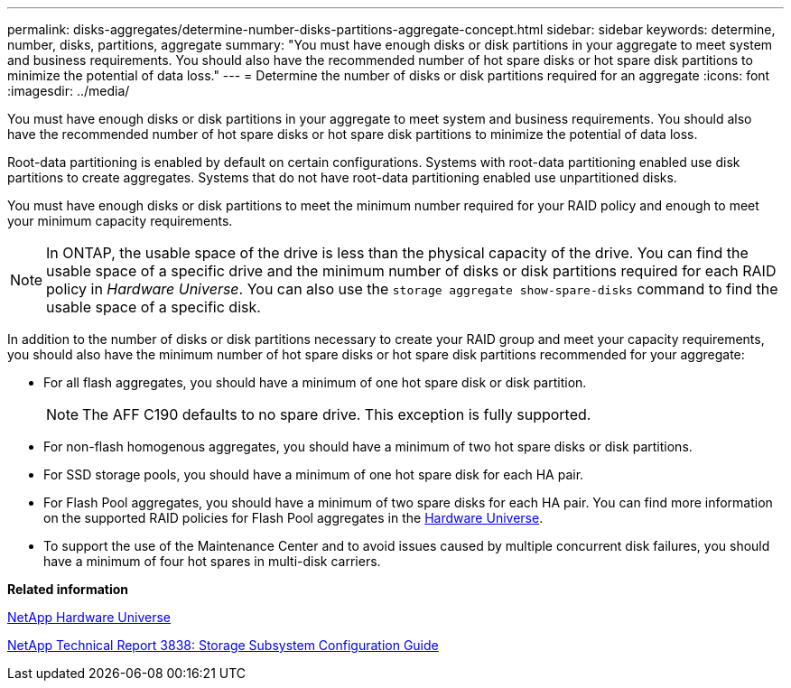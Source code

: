 ---
permalink: disks-aggregates/determine-number-disks-partitions-aggregate-concept.html
sidebar: sidebar
keywords: determine, number, disks, partitions, aggregate
summary: "You must have enough disks or disk partitions in your aggregate to meet system and business requirements. You should also have the recommended number of hot spare disks or hot spare disk partitions to minimize the potential of data loss."
---
= Determine the number of disks or disk partitions required for an aggregate
:icons: font
:imagesdir: ../media/

[.lead]
You must have enough disks or disk partitions in your aggregate to meet system and business requirements. You should also have the recommended number of hot spare disks or hot spare disk partitions to minimize the potential of data loss.

Root-data partitioning is enabled by default on certain configurations. Systems with root-data partitioning enabled use disk partitions to create aggregates. Systems that do not have root-data partitioning enabled use unpartitioned disks.

You must have enough disks or disk partitions to meet the minimum number required for your RAID policy and enough to meet your minimum capacity requirements.

[NOTE]
====
In ONTAP, the usable space of the drive is less than the physical capacity of the drive. You can find the usable space of a specific drive and the minimum number of disks or disk partitions required for each RAID policy in _Hardware Universe_. You can also use the `storage aggregate show-spare-disks` command to find the usable space of a specific disk.
====

In addition to the number of disks or disk partitions necessary to create your RAID group and meet your capacity requirements, you should also have the minimum number of hot spare disks or hot spare disk partitions recommended for your aggregate:

* For all flash aggregates, you should have a minimum of one hot spare disk or disk partition.
+
[NOTE]
====
The AFF C190 defaults to no spare drive. This exception is fully supported.
====

* For non-flash homogenous aggregates, you should have a minimum of two hot spare disks or disk partitions.
* For SSD storage pools, you should have a minimum of one hot spare disk for each HA pair.
* For Flash Pool aggregates, you should have a minimum of two spare disks for each HA pair. You can find more information on the supported RAID policies for Flash Pool aggregates in the https://hwu.netapp.com[Hardware Universe].
// BURT 1411453, 2021-Nov-15
* To support the use of the Maintenance Center and to avoid issues caused by multiple concurrent disk failures, you should have a minimum of four hot spares in multi-disk carriers.

*Related information*

https://hwu.netapp.com[NetApp Hardware Universe]

http://www.netapp.com/us/media/tr-3838.pdf[NetApp Technical Report 3838: Storage Subsystem Configuration Guide]
